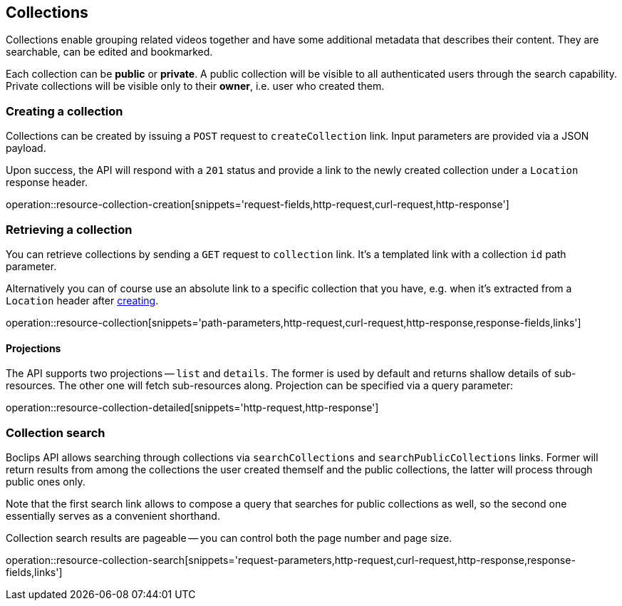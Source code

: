 [[resources-collections]]
== Collections

Collections enable grouping related videos together and have some additional metadata that describes their content. They are searchable, can be edited and bookmarked.

Each collection can be *public* or *private*. A public collection will be visible to all authenticated users through the search capability. Private collections will be visible only to their *owner*, i.e. user who created them.

[[resources-collections-create]]
=== Creating a collection

Collections can be created by issuing a `POST` request to `createCollection` link. Input parameters are provided via a JSON payload.

Upon success, the API will respond with a `201` status and provide a link to the newly created collection under a `Location` response header.

operation::resource-collection-creation[snippets='request-fields,http-request,curl-request,http-response']

[[resources-collections-retrieve]]
=== Retrieving a collection

You can retrieve collections by sending a `GET` request to `collection` link. It's a templated link with a collection `id` path parameter.

Alternatively you can of course use an absolute link to a specific collection that you have, e.g. when it's extracted from a `Location` header after <<resources-collections-create,creating>>.

operation::resource-collection[snippets='path-parameters,http-request,curl-request,http-response,response-fields,links']

==== Projections

The API supports two projections -- `list` and `details`. The former is used by default and returns shallow details of sub-resources. The other one will fetch sub-resources along. Projection can be specified via a query parameter:

operation::resource-collection-detailed[snippets='http-request,http-response']

[[resources-collections-search]]
=== Collection search

Boclips API allows searching through collections via `searchCollections` and `searchPublicCollections` links. Former will return results from among the collections the user created themself and the public collections, the latter will process through public ones only.

Note that the first search link allows to compose a query that searches for public collections as well, so the second one essentially serves as a convenient shorthand.

Collection search results are pageable -- you can control both the page number and page size.

operation::resource-collection-search[snippets='request-parameters,http-request,curl-request,http-response,response-fields,links']